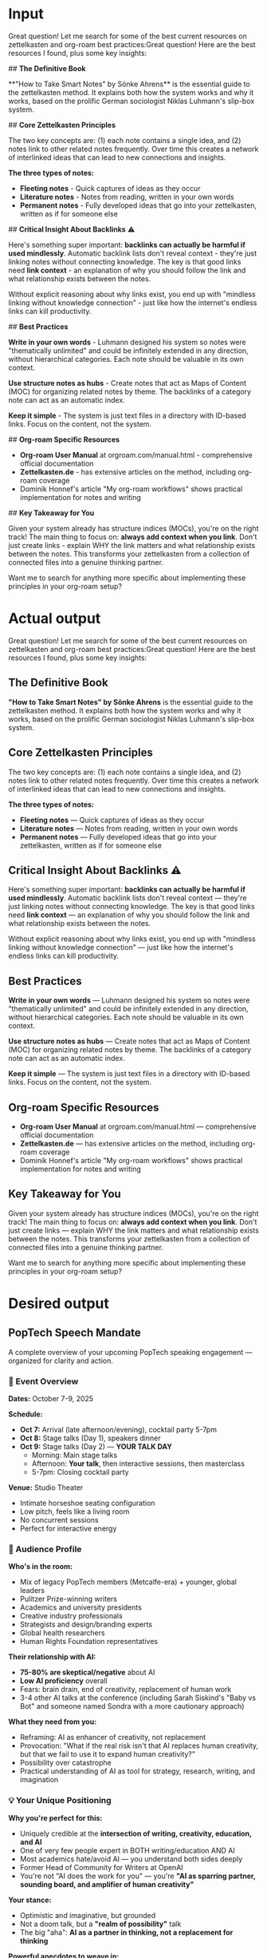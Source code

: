 
* Input
Great question! Let me search for some of the best current resources on zettelkasten and org-roam best practices:Great question! Here are the best resources I found, plus some key insights:

## **The Definitive Book**

**"How to Take Smart Notes" by Sönke Ahrens** is the essential guide to the zettelkasten method. It explains both how the system works and why it works, based on the prolific German sociologist Niklas Luhmann's slip-box system.

## **Core Zettelkasten Principles**

The two key concepts are: (1) each note contains a single idea, and (2) notes link to other related notes frequently. Over time this creates a network of interlinked ideas that can lead to new connections and insights.

**The three types of notes:**
- **Fleeting notes** - Quick captures of ideas as they occur
- **Literature notes** - Notes from reading, written in your own words  
- **Permanent notes** - Fully developed ideas that go into your zettelkasten, written as if for someone else

## **Critical Insight About Backlinks** ⚠️

Here's something super important: **backlinks can actually be harmful if used mindlessly**. Automatic backlink lists don't reveal context - they're just linking notes without connecting knowledge. The key is that good links need **link context** - an explanation of why you should follow the link and what relationship exists between the notes.

Without explicit reasoning about why links exist, you end up with "mindless linking without knowledge connection" - just like how the internet's endless links can kill productivity.

## **Best Practices**

**Write in your own words** - Luhmann designed his system so notes were "thematically unlimited" and could be infinitely extended in any direction, without hierarchical categories. Each note should be valuable in its own context.

**Use structure notes as hubs** - Create notes that act as Maps of Content (MOC) for organizing related notes by theme. The backlinks of a category note can act as an automatic index.

**Keep it simple** - The system is just text files in a directory with ID-based links. Focus on the content, not the system.

## **Org-roam Specific Resources**

- **Org-roam User Manual** at orgroam.com/manual.html - comprehensive official documentation
- **Zettelkasten.de** - has extensive articles on the method, including org-roam coverage
- Dominik Honnef's article "My org-roam workflows" shows practical implementation for notes and writing

## **Key Takeaway for You**

Given your system already has structure indices (MOCs), you're on the right track! The main thing to focus on: **always add context when you link**. Don't just create links - explain WHY the link matters and what relationship exists between the notes. This transforms your zettelkasten from a collection of connected files into a genuine thinking partner.

Want me to search for anything more specific about implementing these principles in your org-roam setup?
* Actual output
Great question! Let me search for some of the best current resources on zettelkasten and org-roam best practices:Great question! Here are the best resources I found, plus some key insights:

** *The Definitive Book*

*"How to Take Smart Notes" by Sönke Ahrens* is the essential guide to the zettelkasten method. It explains both how the system works and why it works, based on the prolific German sociologist Niklas Luhmann's slip-box system.

** *Core Zettelkasten Principles*

The two key concepts are: (1) each note contains a single idea, and (2) notes link to other related notes frequently. Over time this creates a network of interlinked ideas that can lead to new connections and insights.

*The three types of notes:*
- *Fleeting notes* --- Quick captures of ideas as they occur
- *Literature notes* --- Notes from reading, written in your own words  
- *Permanent notes* --- Fully developed ideas that go into your zettelkasten, written as if for someone else

** *Critical Insight About Backlinks* ⚠️

Here's something super important: *backlinks can actually be harmful if used mindlessly*. Automatic backlink lists don't reveal context --- they're just linking notes without connecting knowledge. The key is that good links need *link context* --- an explanation of why you should follow the link and what relationship exists between the notes.

Without explicit reasoning about why links exist, you end up with "mindless linking without knowledge connection" --- just like how the internet's endless links can kill productivity.

** *Best Practices*

*Write in your own words* --- Luhmann designed his system so notes were "thematically unlimited" and could be infinitely extended in any direction, without hierarchical categories. Each note should be valuable in its own context.

*Use structure notes as hubs* --- Create notes that act as Maps of Content (MOC) for organizing related notes by theme. The backlinks of a category note can act as an automatic index.

*Keep it simple* --- The system is just text files in a directory with ID-based links. Focus on the content, not the system.

** *Org-roam Specific Resources*

- *Org-roam User Manual* at orgroam.com/manual.html --- comprehensive official documentation
- *Zettelkasten.de* --- has extensive articles on the method, including org-roam coverage
- Dominik Honnef's article "My org-roam workflows" shows practical implementation for notes and writing

** *Key Takeaway for You*

Given your system already has structure indices (MOCs), you're on the right track! The main thing to focus on: *always add context when you link*. Don't just create links --- explain WHY the link matters and what relationship exists between the notes. This transforms your zettelkasten from a collection of connected files into a genuine thinking partner.

Want me to search for anything more specific about implementing these principles in your org-roam setup? 
* Desired output
** PopTech Speech Mandate

A complete overview of your upcoming PopTech speaking engagement --- organized for clarity and action.

*** 📅 Event Overview

*Dates:* October 7-9, 2025

*Schedule:*
- *Oct 7:* Arrival (late afternoon/evening), cocktail party 5-7pm
- *Oct 8:* Stage talks (Day 1), speakers dinner
- *Oct 9:* Stage talks (Day 2) --- *YOUR TALK DAY*
 - Morning: Main stage talks
 - Afternoon: *Your talk*, then interactive sessions, then masterclass
 - 5-7pm: Closing cocktail party

*Venue:* Studio Theater
- Intimate horseshoe seating configuration
- Low pitch, feels like a living room
- No concurrent sessions
- Perfect for interactive energy

*** 🎯 Audience Profile

*Who's in the room:*
- Mix of legacy PopTech members (Metcalfe-era) + younger, global leaders
- Pulitzer Prize-winning writers
- Academics and university presidents
- Creative industry professionals
- Strategists and design/branding experts
- Global health researchers
- Human Rights Foundation representatives

*Their relationship with AI:*
- *75-80% are skeptical/negative* about AI
- *Low AI proficiency* overall
- Fears: brain drain, end of creativity, replacement of human work
- 3-4 other AI talks at the conference (including Sarah Siskind's "Baby vs Bot" and someone named Sondra with a more cautionary approach)

*What they need from you:*
- Reframing: AI as enhancer of creativity, not replacement
- Provocation: "What if the real risk isn't that AI replaces human creativity, but that we fail to use it to expand human creativity?"
- Possibility over catastrophe
- Practical understanding of AI as tool for strategy, research, writing, and imagination

*** 💡 Your Unique Positioning

*Why you're perfect for this:*
- Uniquely credible at the *intersection of writing, creativity, education, and AI*
- One of very few people expert in BOTH writing/education AND AI
- Most academics hate/avoid AI --- you understand both sides deeply
- Former Head of Community for Writers at OpenAI
- You're not "AI does the work for you" --- you're *"AI as sparring partner, sounding board, and amplifier of human creativity"*

*Your stance:*
- Optimistic and imaginative, but grounded
- Not a doom talk, but a *"realm of possibility"* talk
- The big "aha": *AI as a partner in thinking, not a replacement for thinking*

*Powerful anecdotes to weave in:*
- *Your mother and ChatGPT story:* She asked it the capital of Canada; you reframed the possibility: "try asking how to make new friends in your building"
- "Most writers/professors hate AI, so they don't engage --- meaning I'm one of the few who really understands both sides"

*** 🎤 Main Stage Talk

*Total time:* 20-25 minutes including interaction

*Structure (NOT a traditional 15-minute talk):*

1. *10 minutes:* Frame up your topic, entice the audience
  - Open with possibility, not fear
  - Position AI as creative amplifier
  - Set up the central theme

2. *Interactive assignment (immediate):* "Get your phone out, let's do something"
  - Give specific prompt/challenge
  - Example: "Ask ChatGPT a question you wouldn't normally think to ask"
  - Make audience members co-creators in discovering new possibilities

3. *10-12 minutes:* Hands up, share experiences, back-and-forth dialogue
  - Real-time responses
  - Build on what people discover
  - Let the room energy guide the conversation

4. *3 minutes:* Close it out
  - Callback to central theme
  - Example closer: "AI won't replace creativity. It can spark and amplify it --- but only if you stay in the driver's seat"
  - Leave them with the reframed possibility

*Key themes to hit:*
- "Realm of possibility" --- counter the doom narrative
- AI as creative partner, thinking partner, sounding board
- How to use AI ethically in writing, research, strategy
- Show people what they haven't imagined yet

*Delivery advice:*
- *Think TED-style tight framing* in the opening 10 minutes
- *The more interactive, the better* --- they really want audience participation
- Don't just lecture --- make it conversational
- Treat the close like a callback

*** 🎓 Afternoon Masterclass Workshop

*Time:* Day 2 (Oct 9), 2:30-3:30pm  
*Format:* Hands-on, small group (10-15 participants, capped)  
*Requirements:* Laptop required

*Target audience:*
- NOT early adopters
- Professionals asking "How do I use these tools effectively in my daily work?"
- Curious but not experts
- Want practical techniques for workplace/daily life

*Approach:*
- Laptops open
- Try exercises in real time
- Practical approaches and techniques
- Depth over breadth

*Possible class titles:*
- "AI as Your Thinking Partner"
- "Beyond Automation: How to Use AI to Think Better"
- "From Blank Page to Breakthrough: Practical AI for Creativity"
- "Socratic AI: How to Use AI to Ask Better Questions"

*Tagline options:*
- "Not shortcuts, but sharper thinking"
- "AI won't write for you --- but it can help you write better"
- "How to make AI your sparring partner, not your substitute"

*** 🌍 Strategic Opportunities

*Think of this as a springboard* (Leetha's explicit advice: "See your talk in the context of what you want to do next")

*Key connections in the room:*
- The Signal (DC media brand) --- does interviews, transcribes/publishes a week later
- Human Rights Foundation --- "AI for Individual Rights" program (Craig Buchanan)
- South by Southwest team
- Various media partners
- University presidents (potential AI educator role contacts)
- Creative industry leaders (potential consulting/advisory opportunities)

*How this positions you:*
- Platform for industry role (AI company like Anthropic or Google)
- Platform for university AI educator role
- Visibility as thought leader at AI/creativity intersection
- Intimate venue = deeper connections than big conference
- Engaged audience that NEEDS what you know

*** ✅ Action Items

*For the main talk:*
1. Prepare 10-minute framing story
2. Design interactive exercise (10 minutes)
3. Craft 3-minute closing callback

*For the masterclass:*
1. Choose final title
2. Write blurb/description
3. Create simple graphic (PopTech may help promote)
4. Design hands-on exercises for 60 minutes

*Strategic prep:*
1. Think about springboard positioning
2. Prepare elevator pitch for "what's next"
3. Research key attendees for targeted networking

*** 💪 Bottom Line

This is *perfect* for you:
- ✅ Intimate venue that plays to conversational strengths
- ✅ Engaged audience that NEEDS what you know (not early adopters who think they know it all)
- ✅ Interactive format that showcases your teaching ability
- ✅ Strategic connections for next career move
- ✅ Multiple touchpoints (talk + masterclass + networking events)

*Make it conversational. Make it interactive. Blow their minds with what's possible.* 🚀 
